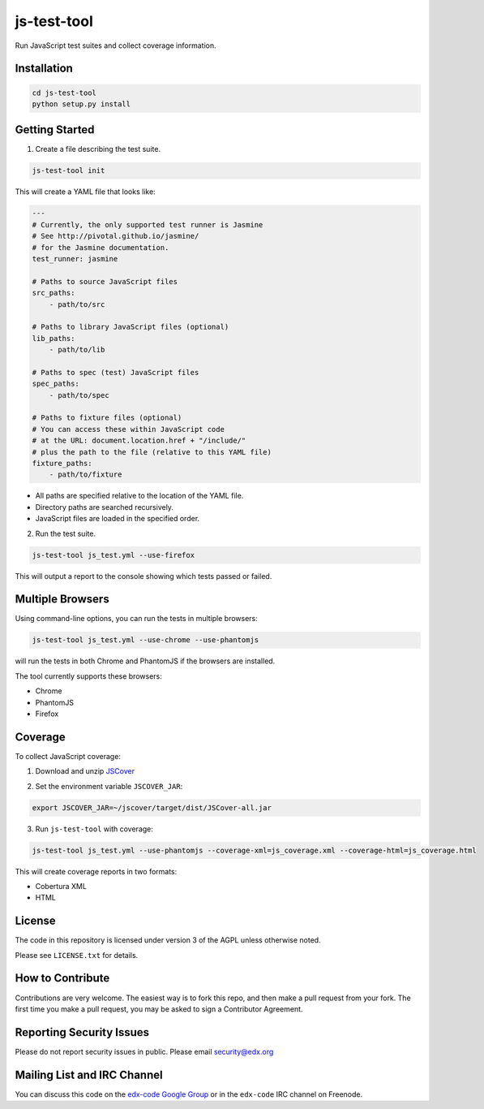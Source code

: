 js-test-tool
============

Run JavaScript test suites and collect coverage information.


Installation
------------

.. code:: bash

    cd js-test-tool
    python setup.py install


Getting Started
---------------

1. Create a file describing the test suite.

.. code:: bash

    js-test-tool init

This will create a YAML file that looks like:

.. code:: yaml

    ---
    # Currently, the only supported test runner is Jasmine
    # See http://pivotal.github.io/jasmine/
    # for the Jasmine documentation.
    test_runner: jasmine

    # Paths to source JavaScript files
    src_paths:
        - path/to/src

    # Paths to library JavaScript files (optional)
    lib_paths:
        - path/to/lib

    # Paths to spec (test) JavaScript files
    spec_paths:
        - path/to/spec

    # Paths to fixture files (optional)
    # You can access these within JavaScript code
    # at the URL: document.location.href + "/include/"
    # plus the path to the file (relative to this YAML file)
    fixture_paths:
        - path/to/fixture

* All paths are specified relative 
  to the location of the YAML file.

* Directory paths are searched recursively.

* JavaScript files are loaded in the specified order.

2. Run the test suite.

.. code:: bash

    js-test-tool js_test.yml --use-firefox

This will output a report to the console showing which tests passed or failed.

Multiple Browsers
------------------

Using command-line options, you can run the tests in
multiple browsers:

.. code:: bash

    js-test-tool js_test.yml --use-chrome --use-phantomjs

will run the tests in both Chrome and PhantomJS if the
browsers are installed.

The tool currently supports these browsers:

* Chrome
* PhantomJS
* Firefox


Coverage
--------

To collect JavaScript coverage:

1. Download and unzip `JSCover`__

__ http://tntim96.github.io/JSCover/

2. Set the environment variable ``JSCOVER_JAR``:

.. code:: bash

    export JSCOVER_JAR=~/jscover/target/dist/JSCover-all.jar 

3. Run ``js-test-tool`` with coverage:

.. code:: bash

    js-test-tool js_test.yml --use-phantomjs --coverage-xml=js_coverage.xml --coverage-html=js_coverage.html

This will create coverage reports in two formats:

* Cobertura XML
* HTML

License
-------

The code in this repository is licensed under version 3 of the AGPL unless
otherwise noted.

Please see ``LICENSE.txt`` for details.


How to Contribute
-----------------

Contributions are very welcome. The easiest way is to fork this repo, and then
make a pull request from your fork. The first time you make a pull request, you
may be asked to sign a Contributor Agreement.


Reporting Security Issues
-------------------------

Please do not report security issues in public. Please email security@edx.org


Mailing List and IRC Channel
----------------------------

You can discuss this code on the `edx-code Google Group`__ or in the
``edx-code`` IRC channel on Freenode.

__ https://groups.google.com/forum/#!forum/edx-code
